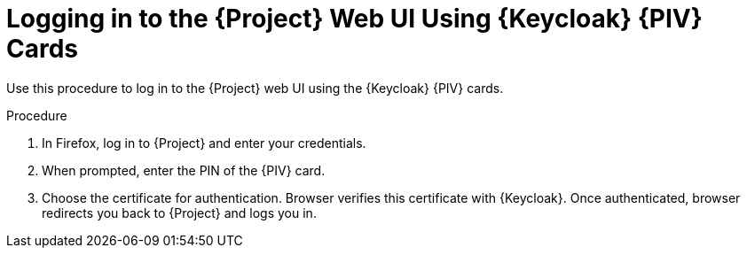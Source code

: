 [id="logging-in-to-the-project-web-ui-using-keycloak-cac-cards_{context}"]
= Logging in to the {Project} Web UI Using {Keycloak} {PIV} Cards

Use this procedure to log in to the {Project} web UI using the {Keycloak} {PIV} cards.

.Procedure

. In Firefox, log in to {Project} and enter your credentials.
. When prompted, enter the PIN of the {PIV} card.
. Choose the certificate for authentication.
Browser verifies this certificate with {Keycloak}.
Once authenticated, browser redirects you back to {Project} and logs you in.
